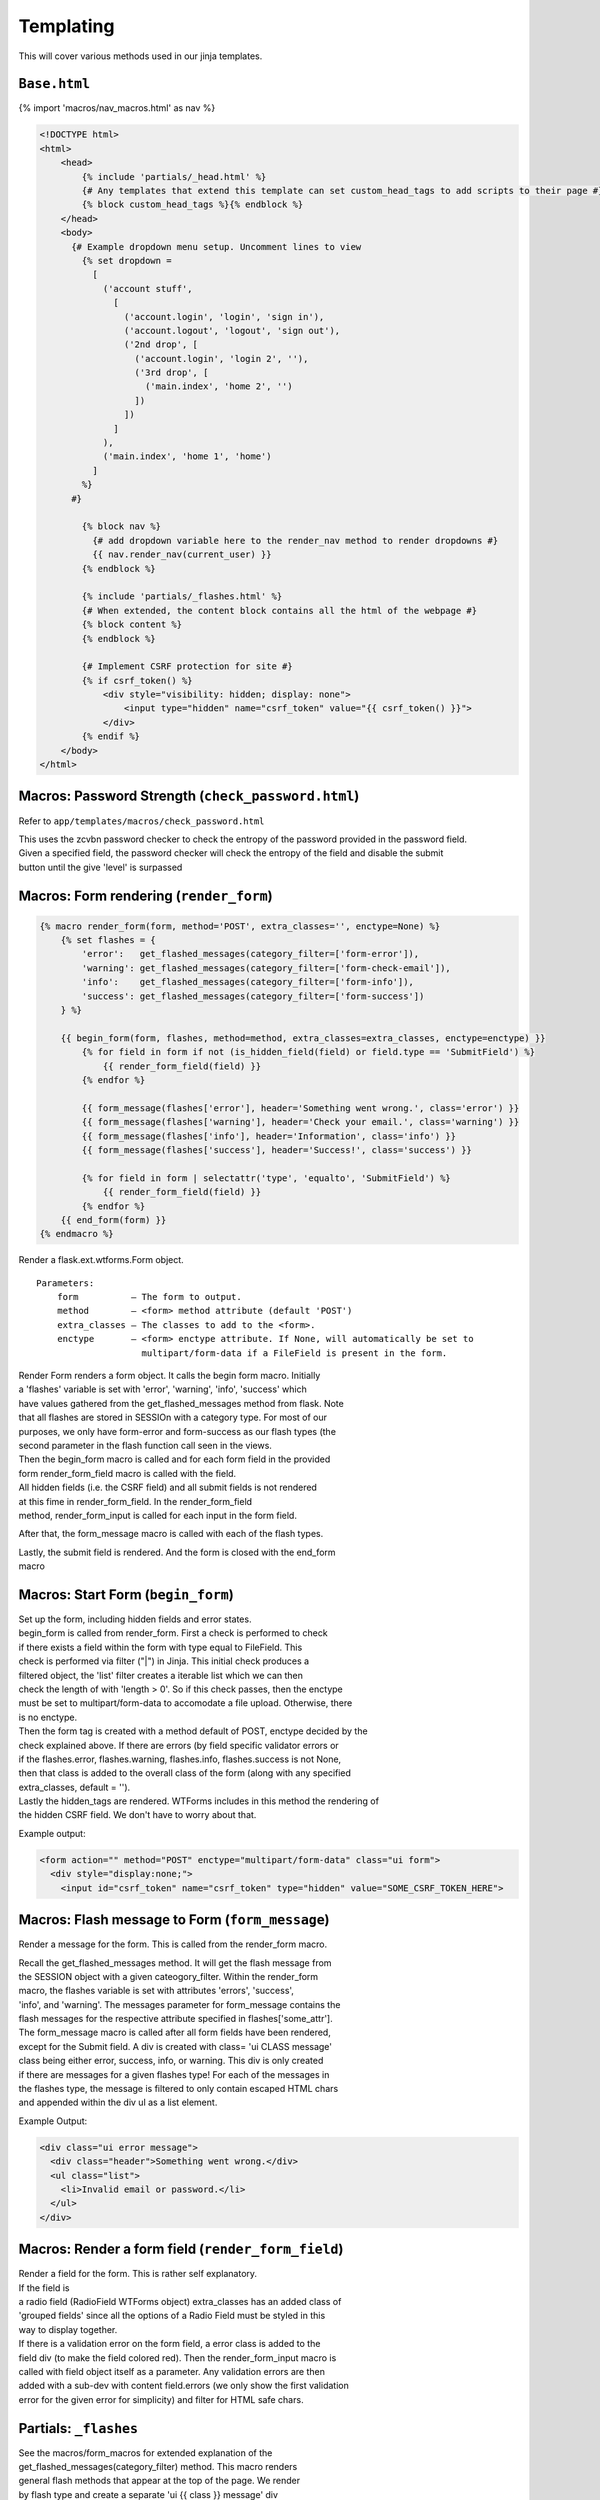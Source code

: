 .. templates:

Templating
==========

This will cover various methods used in our jinja templates.

``Base.html``
-------------

{% import 'macros/nav\_macros.html' as nav %}

.. code:: html

    <!DOCTYPE html>
    <html>
        <head>
            {% include 'partials/_head.html' %}
            {# Any templates that extend this template can set custom_head_tags to add scripts to their page #}
            {% block custom_head_tags %}{% endblock %}
        </head>
        <body>
          {# Example dropdown menu setup. Uncomment lines to view
            {% set dropdown =
              [
                ('account stuff',
                  [
                    ('account.login', 'login', 'sign in'),
                    ('account.logout', 'logout', 'sign out'),
                    ('2nd drop', [
                      ('account.login', 'login 2', ''),
                      ('3rd drop', [
                        ('main.index', 'home 2', '')
                      ])
                    ])
                  ]
                ),
                ('main.index', 'home 1', 'home')
              ]
            %}
          #}

            {% block nav %}
              {# add dropdown variable here to the render_nav method to render dropdowns #}
              {{ nav.render_nav(current_user) }}
            {% endblock %}

            {% include 'partials/_flashes.html' %}
            {# When extended, the content block contains all the html of the webpage #}
            {% block content %}
            {% endblock %}

            {# Implement CSRF protection for site #}
            {% if csrf_token() %}
                <div style="visibility: hidden; display: none">
                    <input type="hidden" name="csrf_token" value="{{ csrf_token() }}">
                </div>
            {% endif %}
        </body>
    </html>

Macros: Password Strength (``check_password.html``)
---------------------------------------------------

Refer to ``app/templates/macros/check_password.html``

| This uses the zcvbn password checker to check the entropy of the
  password provided in the password field.
| Given a specified field, the password checker will check the entropy
  of the field and disable the submit
| button until the give 'level' is surpassed

Macros: Form rendering (``render_form``)
----------------------------------------

.. code:: jinja

    {% macro render_form(form, method='POST', extra_classes='', enctype=None) %}
        {% set flashes = {
            'error':   get_flashed_messages(category_filter=['form-error']),
            'warning': get_flashed_messages(category_filter=['form-check-email']),
            'info':    get_flashed_messages(category_filter=['form-info']),
            'success': get_flashed_messages(category_filter=['form-success'])
        } %}

        {{ begin_form(form, flashes, method=method, extra_classes=extra_classes, enctype=enctype) }}
            {% for field in form if not (is_hidden_field(field) or field.type == 'SubmitField') %}
                {{ render_form_field(field) }}
            {% endfor %}

            {{ form_message(flashes['error'], header='Something went wrong.', class='error') }}
            {{ form_message(flashes['warning'], header='Check your email.', class='warning') }}
            {{ form_message(flashes['info'], header='Information', class='info') }}
            {{ form_message(flashes['success'], header='Success!', class='success') }}

            {% for field in form | selectattr('type', 'equalto', 'SubmitField') %}
                {{ render_form_field(field) }}
            {% endfor %}
        {{ end_form(form) }}
    {% endmacro %}

Render a flask.ext.wtforms.Form object.

::

    Parameters:
        form          – The form to output.
        method        – <form> method attribute (default 'POST')
        extra_classes – The classes to add to the <form>.
        enctype       – <form> enctype attribute. If None, will automatically be set to
                        multipart/form-data if a FileField is present in the form.

| Render Form renders a form object. It calls the begin form macro.
  Initially
| a 'flashes' variable is set with 'error', 'warning', 'info', 'success'
  which
| have values gathered from the get\_flashed\_messages method from
  flask. Note
| that all flashes are stored in SESSIOn with a category type. For most
  of our
| purposes, we only have form-error and form-success as our flash types
  (the
| second parameter in the flash function call seen in the views.

| Then the begin\_form macro is called and for each form field in the
  provided
| form render\_form\_field macro is called with the field.
| All hidden fields (i.e. the CSRF field) and all submit fields is not
  rendered
| at this fime in render\_form\_field. In the render\_form\_field
| method, render\_form\_input is called for each input in the form
  field.

After that, the form\_message macro is called with each of the flash
types.

| Lastly, the submit field is rendered. And the form is closed with the
  end\_form
| macro

Macros: Start Form (``begin_form``)
-----------------------------------

| Set up the form, including hidden fields and error states.
| begin\_form is called from render\_form. First a check is performed to
  check
| if there exists a field within the form with type equal to FileField.
  This
| check is performed via filter ("\|") in Jinja. This initial check
  produces a
| filtered object, the 'list' filter creates a iterable list which we
  can then
| check the length of with 'length > 0'. So if this check passes, then
  the enctype
| must be set to multipart/form-data to accomodate a file upload.
  Otherwise, there
| is no enctype.

| Then the form tag is created with a method default of POST, enctype
  decided by the
| check explained above. If there are errors (by field specific
  validator errors or
| if the flashes.error, flashes.warning, flashes.info, flashes.success
  is not None,
| then that class is added to the overall class of the form (along with
  any specified
| extra\_classes, default = '').

| Lastly the hidden\_tags are rendered. WTForms includes in this method
  the rendering of
| the hidden CSRF field. We don't have to worry about that.

Example output:

.. code:: html

    <form action="" method="POST" enctype="multipart/form-data" class="ui form">
      <div style="display:none;">
        <input id="csrf_token" name="csrf_token" type="hidden" value="SOME_CSRF_TOKEN_HERE">

Macros: Flash message to Form (``form_message``)
------------------------------------------------

Render a message for the form. This is called from the render\_form
macro.

| Recall the get\_flashed\_messages method. It will get the flash
  message from
| the SESSION object with a given cateogory\_filter. Within the
  render\_form
| macro, the flashes variable is set with attributes 'errors',
  'success',
| 'info', and 'warning'. The messages parameter for form\_message
  contains the
| flash messages for the respective attribute specified in
  flashes['some\_attr'].

| The form\_message macro is called after all form fields have been
  rendered,
| except for the Submit field. A div is created with class= 'ui CLASS
  message'
| class being either error, success, info, or warning. This div is only
  created
| if there are messages for a given flashes type! For each of the
  messages in
| the flashes type, the message is filtered to only contain escaped HTML
  chars
| and appended within the div ul as a list element.

Example Output:

.. code:: html

    <div class="ui error message">
      <div class="header">Something went wrong.</div>
      <ul class="list">
        <li>Invalid email or password.</li>
      </ul>
    </div>

Macros: Render a form field (``render_form_field``)
---------------------------------------------------

| Render a field for the form. This is rather self explanatory.
| If the field is
| a radio field (RadioField WTForms object) extra\_classes has an added
  class of
| 'grouped fields' since all the options of a Radio Field must be styled
  in this
| way to display together.
| If there is a validation error on the form field, a error class is
  added to the
| field div (to make the field colored red). Then the
  render\_form\_input macro is
| called with field object itself as a parameter. Any validation errors
  are then
| added with a sub-dev with content field.errors (we only show the first
  validation
| error for the given error for simplicity) and filter for HTML safe
  chars.

Partials: ``_flashes``
----------------------

| See the macros/form\_macros for extended explanation of the
| get\_flashed\_messages(category\_filter) method. This macro renders
| general flash methods that appear at the top of the page. We render
| by flash type and create a separate 'ui {{ class }} message' div
| for each message within a specific flash type. Error = red,
| warning = yellow, info = blue, success = green.

Partials: ``_head``
-------------------

| This method contains all the assett imports (i.e. imports for scripts
  and styles for the app)
| Note that the asssets will be contained in the
  static/webassets-external folder when the app
| is in debug mode.

